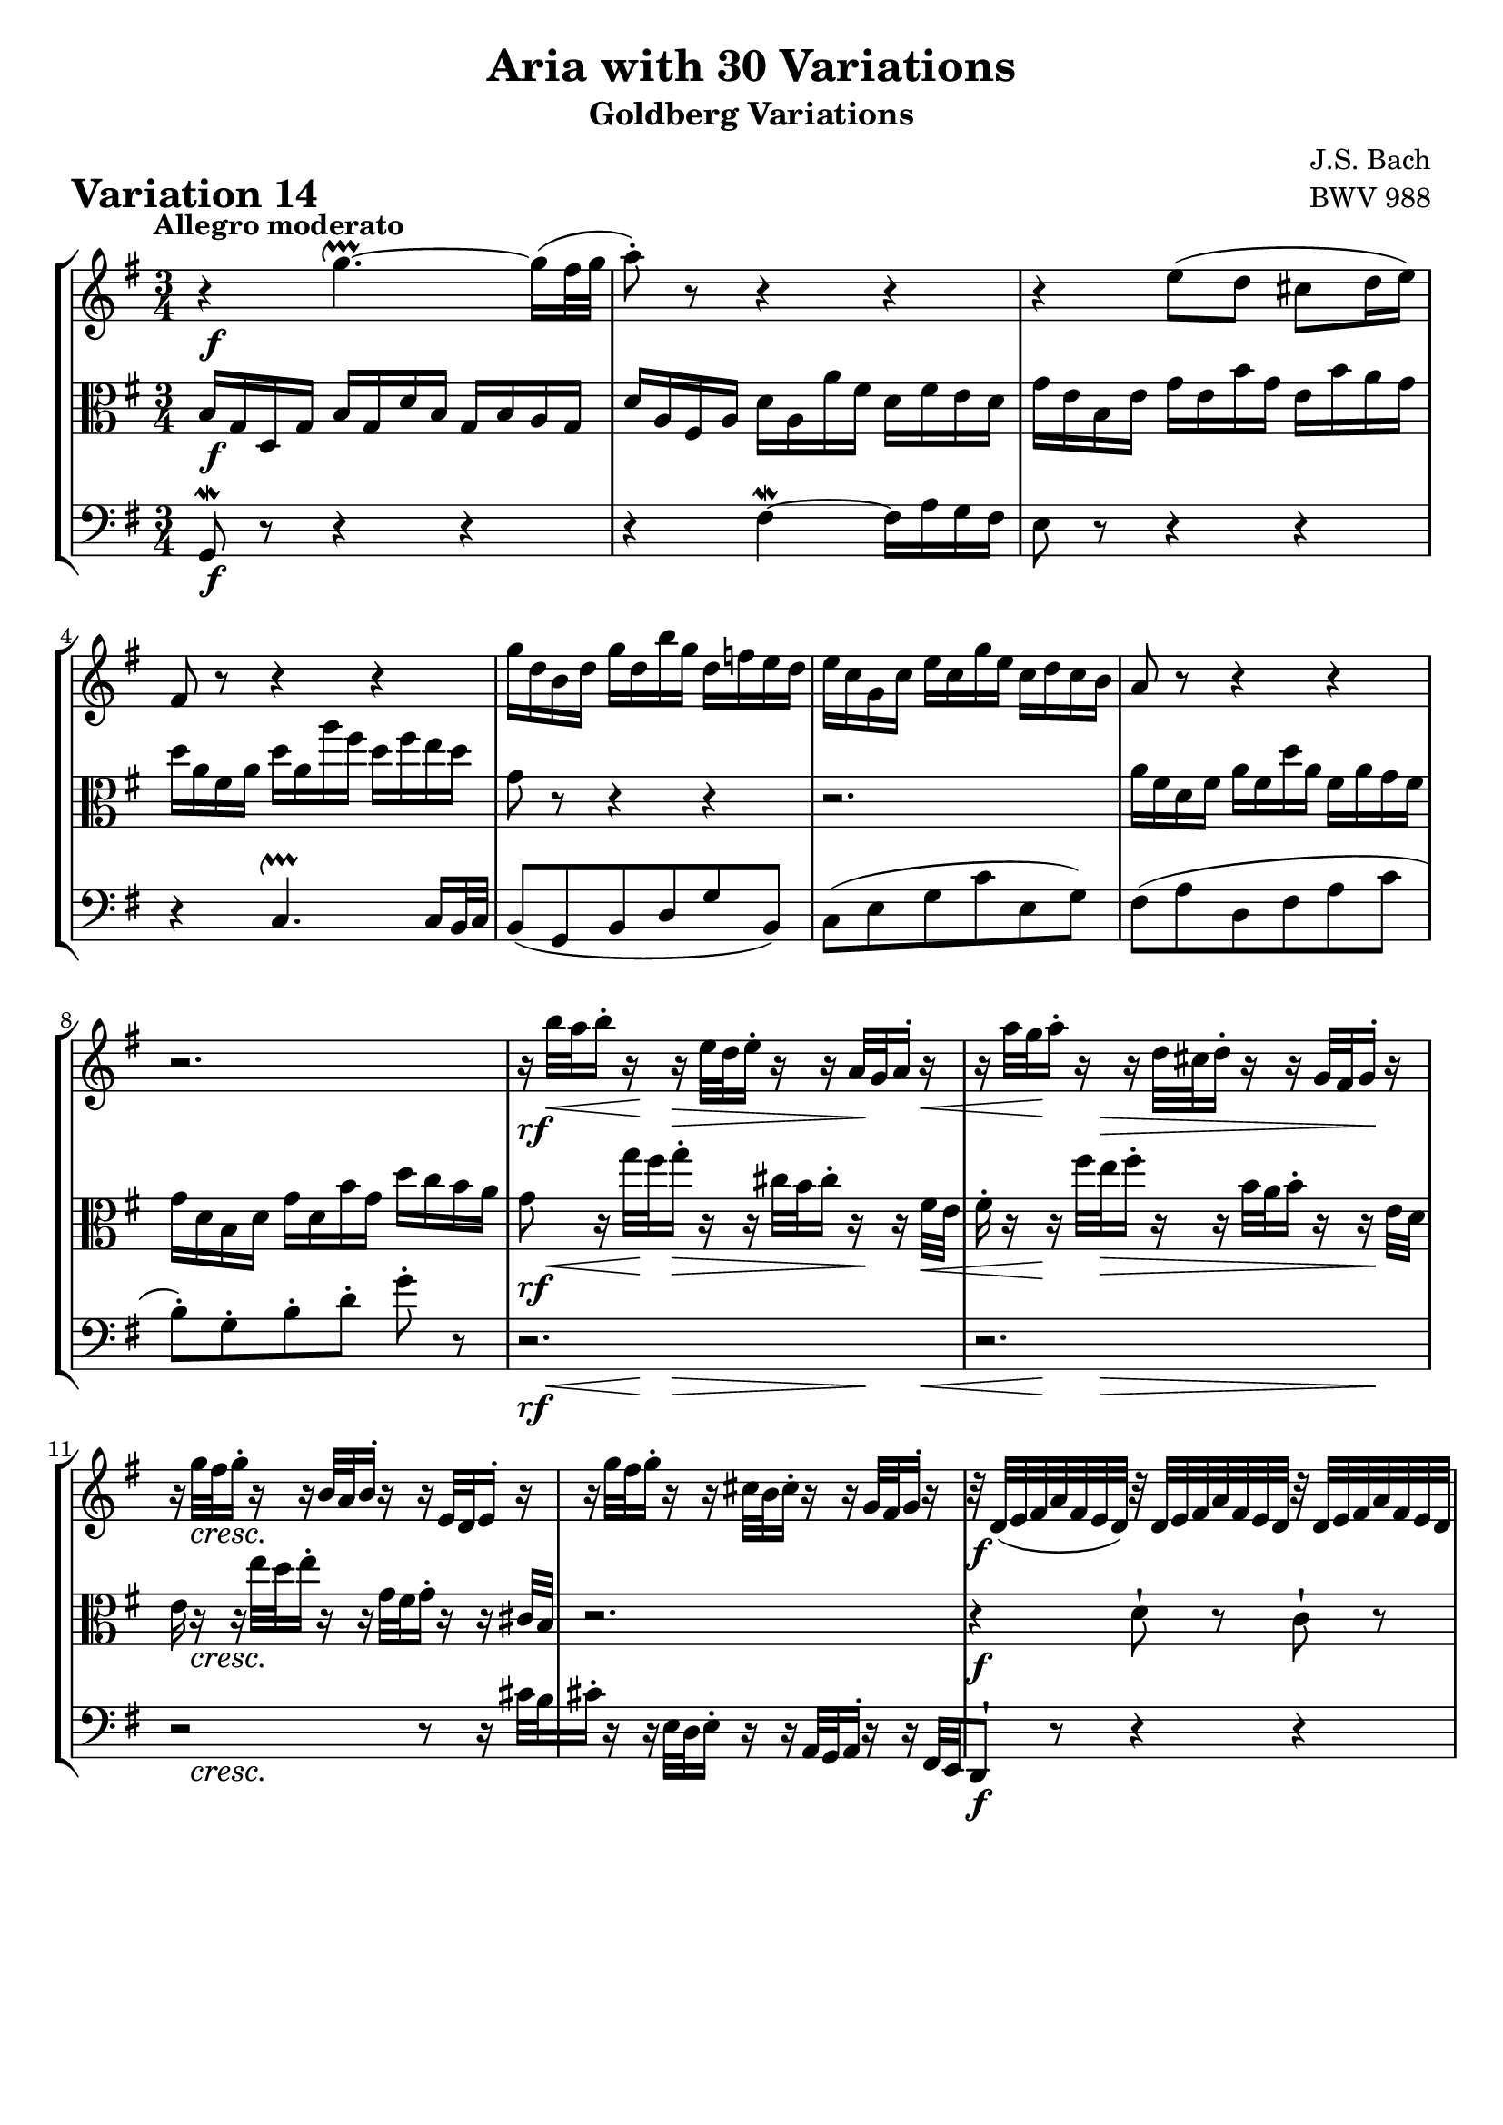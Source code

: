 \version "2.24.2"

#(set-default-paper-size "a4")

\paper {
    ragged-bottom = ##t
    print-page-number = ##f
    print-all-headers = ##t
    tagline = ##f
    indent = #0
    page-breaking = #ly:optimal-breaking
}

\pointAndClickOff

violin = \relative g, {
    \set Score.alternativeNumberingStyle = #'numbers
    \accidentalStyle modern-voice-cautionary
    \override Rest.staff-position = #0
    \dotsNeutral \dynamicNeutral \phrasingSlurNeutral \slurNeutral \stemNeutral \textSpannerNeutral \tieNeutral \tupletNeutral
    \set Staff.midiInstrument = "violin"

    \repeat volta 2 {
        r4 g'''4. ~ \upprall g16( [ fis32 g ] | % 1
        a8-.) r8 r4 r | % 2
        r4 e8 ([ d8 ] cis8 [ d16 e ) ] | % 3
        fis,8 r8 r4 r | % 4
        % b8 [ g b d g b, ] | % 5
        % c8 [ e g c e, g ] | % 6
        g'16 [ d b d ] g [ d b' g ] d [ f e d ] | % 5
        e16 [ c g c ] e [ c g' e ] c [ d c b ] | % 6
        % fis8 [ a d, fis a c ] | % 7
        a8 r r4 r | % 7
        r2. | % 8

        r16 b'32 [ a b16-. ] r16 r16 e,32 [ d e16-. ] r16 r16 a,32 [ g a16-. ] r16 | % 9
        r16 a'32 [ g a16-. ] r16 r16 d,32 [ cis d16-. ] r16 r16 g,32 [ fis g16-. ] r16 | % 10
        r16 g'32 [ fis g16-. ] r16 r16 b,32 [ a b16-. ] r16 r16 e,32 [ d e16-. ] r16 | % 11
        r16 g'32 [ fis g16-. ] r16 r cis,32 [ b cis16-. ] r r g32 [ fis g16-. ] r16 | % 12
        r32 d32 [ (e fis a fis e d ]) r32 d32 [ e fis a fis e d ] r32 d32 [ e fis a fis e d ] | % 13
        b'8-! r8 r4 r | % 14
        r16 e,32 [ d e16 a32 g ] a16 [ d,32 cis d16 g32 fis ] g16 [ cis,32 b cis16 fis32 e ] | % 15
        fis16 [ d cis d ] fis32 [ e d16 a'32 g fis16 ] d'8-! r8 | % 16
    }

    \repeat volta 2 {
        fis16 [ a d a ] fis [ a d, fis ] a [ fis g a ] | % 17
        d,16 [ g b g ] d [ g b, d ] g [ b, c d ] | % 18
        g,16 [ c e c ] a [ c fis, a ] c [ fis, g a] | % 19
        dis,16 [ fis b fis ] dis [ fis b, dis ] fis [ dis e fis ] | % 20
        b,16 [ e g e ] b [ e g, b ] e [ dis e g ] | % 21
        c,16 [ f a f ] c [ f a, c ] f [ e f a ] | % 22
        dis,8 r r4 r8 r8 | % 23
        r2. | % 24
        r2. | % 25
        r2. | % 26
        r2 r8 r16 fis32( [e ] | % 27
        fis16-.) r16 r16 d'32( [ c d16-.) ] r16 r16 g32( [ fis g16-.) ] r16 r16 b32 [a ] | % 28
        b8-! r8 d,,8-! r8 f8-! r8 | % 29
        r32 e32 [( f g c g f e ]) r32 fis32 [ g a c a g fis ] r32 g32 [ a bes cis bes a g ] | % 30
        d'16 [ c!32( b! c16-.) b32( a ] b16-.) [ bes32( a bes16-.) a32( g ] a16-.) [ d32( c d16-.) g,32( fis ] | % 31
        g32 [ a b c d c b a ] g16-.) [ b-. d,-. g-. ] g,8-! r8 | % 32
    }
}

viola = \relative b {
    \set Score.alternativeNumberingStyle = #'numbers
    \accidentalStyle modern-voice-cautionary
    \override Rest.staff-position = #0
    \dotsNeutral \dynamicNeutral \phrasingSlurNeutral \slurNeutral \stemNeutral \textSpannerNeutral \tieNeutral \tupletNeutral
    \set Staff.midiInstrument = "viola"

    \repeat volta 2 {
        b16 [ g d g ] b [ g d' b ] g [ b a g ] | % 1
        d'16 [ a fis a ] d [ a a' fis ] d [ fis e d ] | % 2
        g16 [ e b e ] g [ e b' g ] e [ b' a g ] | % 3
        d'16 [ a fis a ] d [ a a' fis ] d [ fis e d] | % 4
        % g16 [ d b d ] g [ d b' g ] d [ f e d ] | % 5
        % e16 [ c g c ] e [ c g' e ] c [ d c b ] | % 6
        g,8 r r4 r | % 5
        r2. | % 6
        a16 [ fis d fis ] a [ fis d' a ] fis [ a g fis ] | % 7
        g16 [ d b d ] g [ d b' g ] d' [ c b a ] | % 8

        g8 r16 g'32 [ fis g16-. ] r16 r16 cis,32 [ b cis16-. ] r16 r16 fis,32 [e ] | % 9
        fis16-. r16 r16 fis'32 [ e fis16-. ] r16 r16 b,32 [ a b16-. ] r16 r16 e,32 [d ] | % 10
        e16 r16 r16 e'32 [ d e16-. ] r16 r16 g,32 [ fis g16-. ] r16 r16 cis,32 [b ] | % 11
        r2. | % 12
        r4 d8-! r8 c8-! r8 | % 13
        r32 g32 [ (a b d b a g ]) r32 g32 [ a bes d bes a g ] r32 gis32 [ a b d b a gis ] | % 14
        % a16 [ cis32 b cis16 fis,32 e ] fis16 [ b32 a b16 e,32 d ] e16 [ a32 g a16 d,32 cis ] | % 15
        % d32 [ e fis g a g fis e ] d16 [ fis a, d ] d,8 r8 | % 16
        a16 r8 d32 cis d16 r8 cis32 b cis16 r8 a32 g
        fis2~ fis8 r
    }

    \repeat volta 2 {
        r4 c''4.\upprall ~ c16 [ b32 c ] | % 17
        b8 r8 f,4 \upmordent ~ f16 [ a g f ] | % 18
        e8 r8 fis'8( [ a8 ] dis,8 [ e16 fis ) ] | % 19
        b,8 r8 r4 r | % 20
        r2.
        r2.
        r4. r8 g'-. [ e16( dis] | % 23
        e8-.) [ g-. ] b-. [ e16( dis e8-.) ] r8 | % 24

        r16 c,32( [ b c16-.) ] r16 r16 a'32( [ gis a16-.) ] r16 r16 e'32( [ d e16-.) ] r16 | % 25
        r16 b,32( [ a b16-.) ] r16 r16 g'32( [ fis g16-.) ] r16 r16 d'32( [ c d16-.) ] r16 | % 26
        r16 a,32( [ g a16-.) ] r16 r16 e'32( [ d e16-.) ] r16 r16 c'32( [ b c16-.) ] r16 | % 27
        r16 a,32( [ g a16-.) ] r16 r16 fis'32( [ e fis16-.) ] r16 r16 a32( [ g a16-.) ] r16 | % 28
        r32 g32 [ (a b d b a g ]) r32 g32 [ a b d b a g ] r32 g32 [ a b d b a g ] | % 29
        c8-. r8 a,8-. r8 e8-. r8 | % 30
        r2. | % 31
        r2. | % 32
    }
}

cello = \relative g, {
    \set Score.alternativeNumberingStyle = #'numbers
    \accidentalStyle modern-voice-cautionary
    \override Rest.staff-position = #0
    \dotsNeutral \dynamicNeutral \phrasingSlurNeutral \slurNeutral \stemNeutral \textSpannerNeutral \tieNeutral \tupletNeutral
    \set Staff.midiInstrument = "cello"

    \repeat volta 2 {
        g8 \mordent r8 r4 r | % 1
        r4 fis'4 \mordent ~ fis16 [ a g fis ] | % 2
        e8 r8 r4 r | % 3
        r4 c4. \upprall c16 [ b32 c ] | % 4
        b8 [( g b d g b, ]) | % 5
        c8 [( e g c e, g ]) | % 6
        fis8 [( a d, fis a c ] | % 7
        b8-.) [ g-. b-. d-. ] g-. r8 | % 8
        r2.
        r2.
        r2 r8 r16 cis,32 [ b | % 11
        cis16-. ] r r e,32 [ d e16-. ] r r a,32 [ g a16-. ] r r fis32 [ e | % 12
        d8-! ] r r4 r | % 13
        b''8-! r8 f8-! r8 e8-! r8 | % 14
        a16 [ cis32( b cis16-.) fis,32( e ] fis16-.) [ b32( a b16-.) e,32( d ] e16-.) [ a32( g a16-.) d,32( cis ] | % 15
        d32 [ e fis g a g fis e ] d16-.) [ fis-. a,-. d-. ] d,8-! r8 | % 16
    }

    \repeat volta 2 {
        d'8 r r4 r | % 17
        r2. | % 18
        r2. | % 19
        r4 a4. ~ a16 g32 a | % 20
        g8-. e( g b g e)
        a8( a a c b a | % 22
        b8-.) dis-. fis-. b-. fis16 [ a g fis ] | % 23
        g16 [ b e b ] g [ b e, fis ] g [ e g b ] | % 24
        e16 r16 r16 e,32( [ d e16-.) ] r16 r16 c'32( [ b c16-.) ] r16 r16 a'32( [g | % 25
        a16)] r16 r16 d,,32( [ c d16-.) ] r16 r16 b'32( [ a b16-.) ] r16 r16 g'32( [fis | % 26
        g16)] r16 r16 c,,32( [ b c16-.) ] r16 r16 a'32( [ g a16-.) ] r16 r16 r16 | % 27
        r2. | % 28
        r2. | % 29
        r2. | % 30
        fis16-! [ a32( g a16-.) d32( c ] d16-.) [ g,32( fis g16-.) c32( b! ] c16-.) [ fis,32( e fis16-.) b32( a ] | % 31
        b16 [ g fis g ] b32 [ a g16 d'32 c b16 ] g'8-!) r8 | % 32
    }
}

rf = \markup { \dynamic rf }

volume = \relative c {
    % \sectionLabel ""
    \tempo "Allegro moderato"
    \override DynamicTextSpanner.style = #'none
    {
        s2. \f
        s2.
        s2.
        s2.
        s2.
        s2.
        s2.
        s2.

        s16 -\rf s16 \< s16 s32 \! s32 s8 \> s8. s32 \! s32 s16 s16 \<
        s16 s32 s32 \! s32 s16 s16 \> s32 s4 s16 s16 \! s16
        s16 s8. \cresc s2
        s2.
        s2. \f
        s2.
        s2. \ff
        s2.
    }
    \break
    {
        s2. \f
        s2.
        s2.
        s4. s4. \dim
        s8 s4. \p s4
        s2.
        s2.
        s2 s8 s8 \<

        s32 s32 \! s16 s8 \< s4. s16 s32 \! s32
        s16 s8. \< s4. s16 s32 \! s32
        s16 s8. \cresc s2
        s2.
        s2. \f
        s2.
        s2. \ff
        s2.
    }
}

\book {
    \score {
        \header {
            title = "Aria with 30 Variations"
            subtitle = "Goldberg Variations"
            piece = \markup { \fontsize #3 \bold "Variation 14" }
            composer = "J.S. Bach"
            opus = "BWV 988"
        }
        \context StaffGroup <<
            \new Staff = "upper" { \clef treble \key g \major \time 3/4 << \violin \\ \volume >> }
            \new Staff = "middle" { \clef C \key g \major \time 3/4 << \viola \\ \volume >> }
            \new Staff = "lower" { \clef bass \key g \major \time 3/4 << \cello \\ \volume >> }
        >>
        \layout { }
        \midi { }
    }
}
\book {
    \score {
        \header {
            title = "Aria with 30 Variations"
            subtitle = "Goldberg Variations"
            piece = \markup { \fontsize #3 \bold "Variation 14" }
            composer = "J.S. Bach"
            opus = "BWV 988"
        }
        \context Staff = "upper" { \clef "treble" \key g \major \time 3/4 << \violin \\ \volume >> }
        \layout { }
    }
    \pageBreak
    \score {
        \header {
            title = "Aria with 30 Variations"
            subtitle = "Goldberg Variations"
            piece = \markup { \fontsize #3 \bold "Variation 14" }
            composer = "J.S. Bach"
            opus = "BWV 988"
        }
        \context Staff = "middle" { \clef C \key g \major \time 3/4 << \viola \\ \volume >> }
        \layout { }
    }
    \pageBreak
    \score {
        \header {
            title = "Aria with 30 Variations"
            subtitle = "Goldberg Variations"
            piece = \markup { \fontsize #3 \bold "Variation 14" }
            composer = "J.S. Bach"
            opus = "BWV 988"
        }
        \context Staff = "lower" { \clef "bass" \key g \major \time 3/4 << \cello \\ \volume >> }
        \layout { }
    }
}
